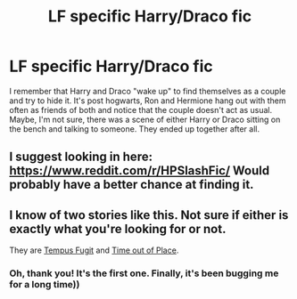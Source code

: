 #+TITLE: LF specific Harry/Draco fic

* LF specific Harry/Draco fic
:PROPERTIES:
:Author: Awabakal
:Score: 3
:DateUnix: 1514666218.0
:DateShort: 2017-Dec-31
:FlairText: Request
:END:
I remember that Harry and Draco "wake up" to find themselves as a couple and try to hide it. It's post hogwarts, Ron and Hermione hang out with them often as friends of both and notice that the couple doesn't act as usual. Maybe, I'm not sure, there was a scene of either Harry or Draco sitting on the bench and talking to someone. They ended up together after all.


** I suggest looking in here: [[https://www.reddit.com/r/HPSlashFic/]] Would probably have a better chance at finding it.
:PROPERTIES:
:Author: SnarkyAndProud
:Score: 3
:DateUnix: 1514667250.0
:DateShort: 2017-Dec-31
:END:


** I know of two stories like this. Not sure if either is exactly what you're looking for or not.

They are [[http://www.fictionalley.org/authors/poison_pen/TF.html][Tempus Fugit]] and [[https://www.fanfiction.net/s/1143478/1/Time-out-of-Place][Time out of Place]].
:PROPERTIES:
:Author: Dimplz
:Score: 2
:DateUnix: 1514668761.0
:DateShort: 2017-Dec-31
:END:

*** Oh, thank you! It's the first one. Finally, it's been bugging me for a long time))
:PROPERTIES:
:Author: Awabakal
:Score: 1
:DateUnix: 1514744076.0
:DateShort: 2017-Dec-31
:END:
